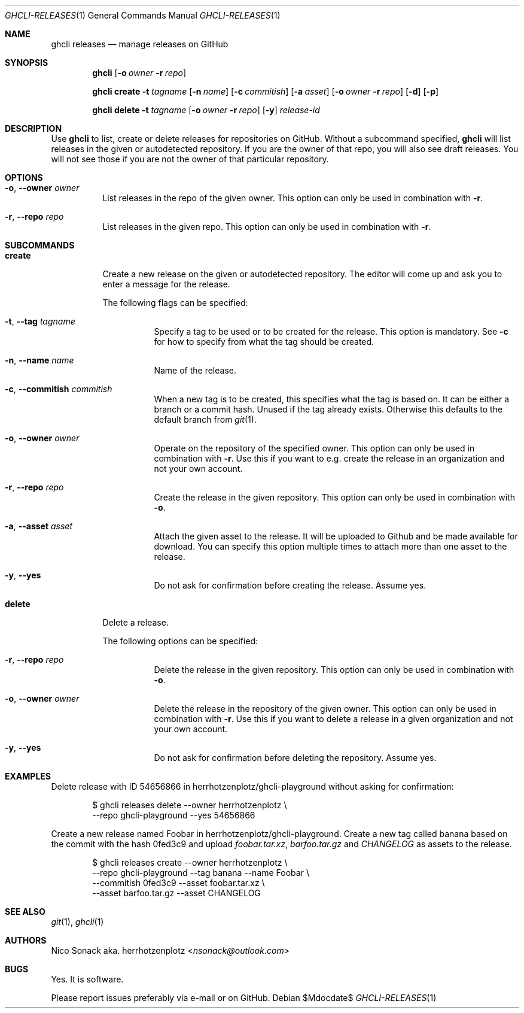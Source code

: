 .Dd $Mdocdate$
.Dt GHCLI-RELEASES 1
.Os
.Sh NAME
.Nm ghcli releases
.Nd manage releases on GitHub
.Sh SYNOPSIS

.Nm
.Op Fl o Ar owner Fl r Ar repo

.Nm
.Cm create
.Fl t Ar tagname
.Op Fl n Ar name
.Op Fl c Ar commitish
.Op Fl a Pa asset
.Op Fl o Ar owner Fl r Ar repo
.Op Fl d
.Op Fl p

.Nm
.Cm delete
.Fl t Ar tagname
.Op Fl o Ar owner Fl r Ar repo
.Op Fl y
.Ar release-id

.Sh DESCRIPTION
Use
.Nm
to list, create or delete releases for repositories on GitHub.
Without a subcommand specified,
.Nm
will list releases in the given or autodetected repository. If you are
the owner of that repo, you will also see draft releases. You will not
see those if you are not the owner of that particular repository.

.Sh OPTIONS
.Bl -tag -width indent
.It Fl o , -owner Ar owner
List releases in the repo of the given owner. This option can only be
used in combination with
.Fl r .

.It Fl r , -repo Ar repo
List releases in the given repo. This option can only be used in
combination with
.Fl r .

.El

.Sh SUBCOMMANDS
.Bl -tag -width indent

.It Cm create
Create a new release on the given or autodetected repository. The
editor will come up and ask you to enter a message for the release.

The following flags can be specified:

.Bl -tag -width indent
.It Fl t , -tag Ar tagname
Specify a tag to be used or to be created for the release. This option
is mandatory. See
.Fl c
for how to specify from what the tag should be created.

.It Fl n , -name Ar name
Name of the release.

.It Fl c , -commitish Ar commitish
When a new tag is to be created, this specifies what the tag is based
on. It can be either a branch or a commit hash. Unused if the tag
already exists. Otherwise this defaults to the default branch from
.Xr git 1 .

.It Fl o , -owner Ar owner
Operate on the repository of the specified owner. This option can only
be used in combination with
.Fl r .
Use this if you want to e.g. create the release in an organization and
not your own account.

.It Fl r , -repo Ar repo
Create the release in the given repository. This option can only be
used in combination with
.Fl o .

.It Fl a , -asset Pa asset
Attach the given asset to the release. It will be uploaded to Github
and be made available for download. You can specify this option
multiple times to attach more than one asset to the release.

.It Fl y , -yes
Do not ask for confirmation before creating the release. Assume yes.
.El

.It Cm delete
Delete a release.

The following options can be specified:
.Bl -tag -width indent

.It Fl r , -repo Ar repo
Delete the release in the given repository. This option can only be
used in combination with
.Fl o .

.It Fl o , -owner Ar owner
Delete the release in the repository of the given owner. This option
can only be used in combination with
.Fl r .
Use this if you want to delete a release in a given organization and
not your own account.

.It Fl y , -yes
Do not ask for confirmation before deleting the repository. Assume
yes.

.El

.Sh EXAMPLES

Delete release with ID 54656866 in herrhotzenplotz/ghcli-playground
without asking for confirmation:

.Bd -literal -offset indent
$ ghcli releases delete --owner herrhotzenplotz \\
  --repo ghcli-playground --yes 54656866
.Ed

Create a new release named Foobar in herrhotzenplotz/ghcli-playground.
Create a new tag called banana based on the commit with the hash
0fed3c9 and upload
.Pa foobar.tar.xz , barfoo.tar.gz
and
.Pa CHANGELOG
as assets to the release.

.Bd -literal -offset indent
$ ghcli releases create --owner herrhotzenplotz \\
  --repo ghcli-playground --tag banana --name Foobar \\
  --commitish 0fed3c9 --asset foobar.tar.xz \\
  --asset barfoo.tar.gz --asset CHANGELOG
.Ed

.Sh SEE ALSO
.Xr git 1 ,
.Xr ghcli 1

.Sh AUTHORS
.An Nico Sonack aka. herrhotzenplotz Aq Mt nsonack@outlook.com

.Sh BUGS
Yes. It is software.

Please report issues preferably via e-mail or on GitHub.
